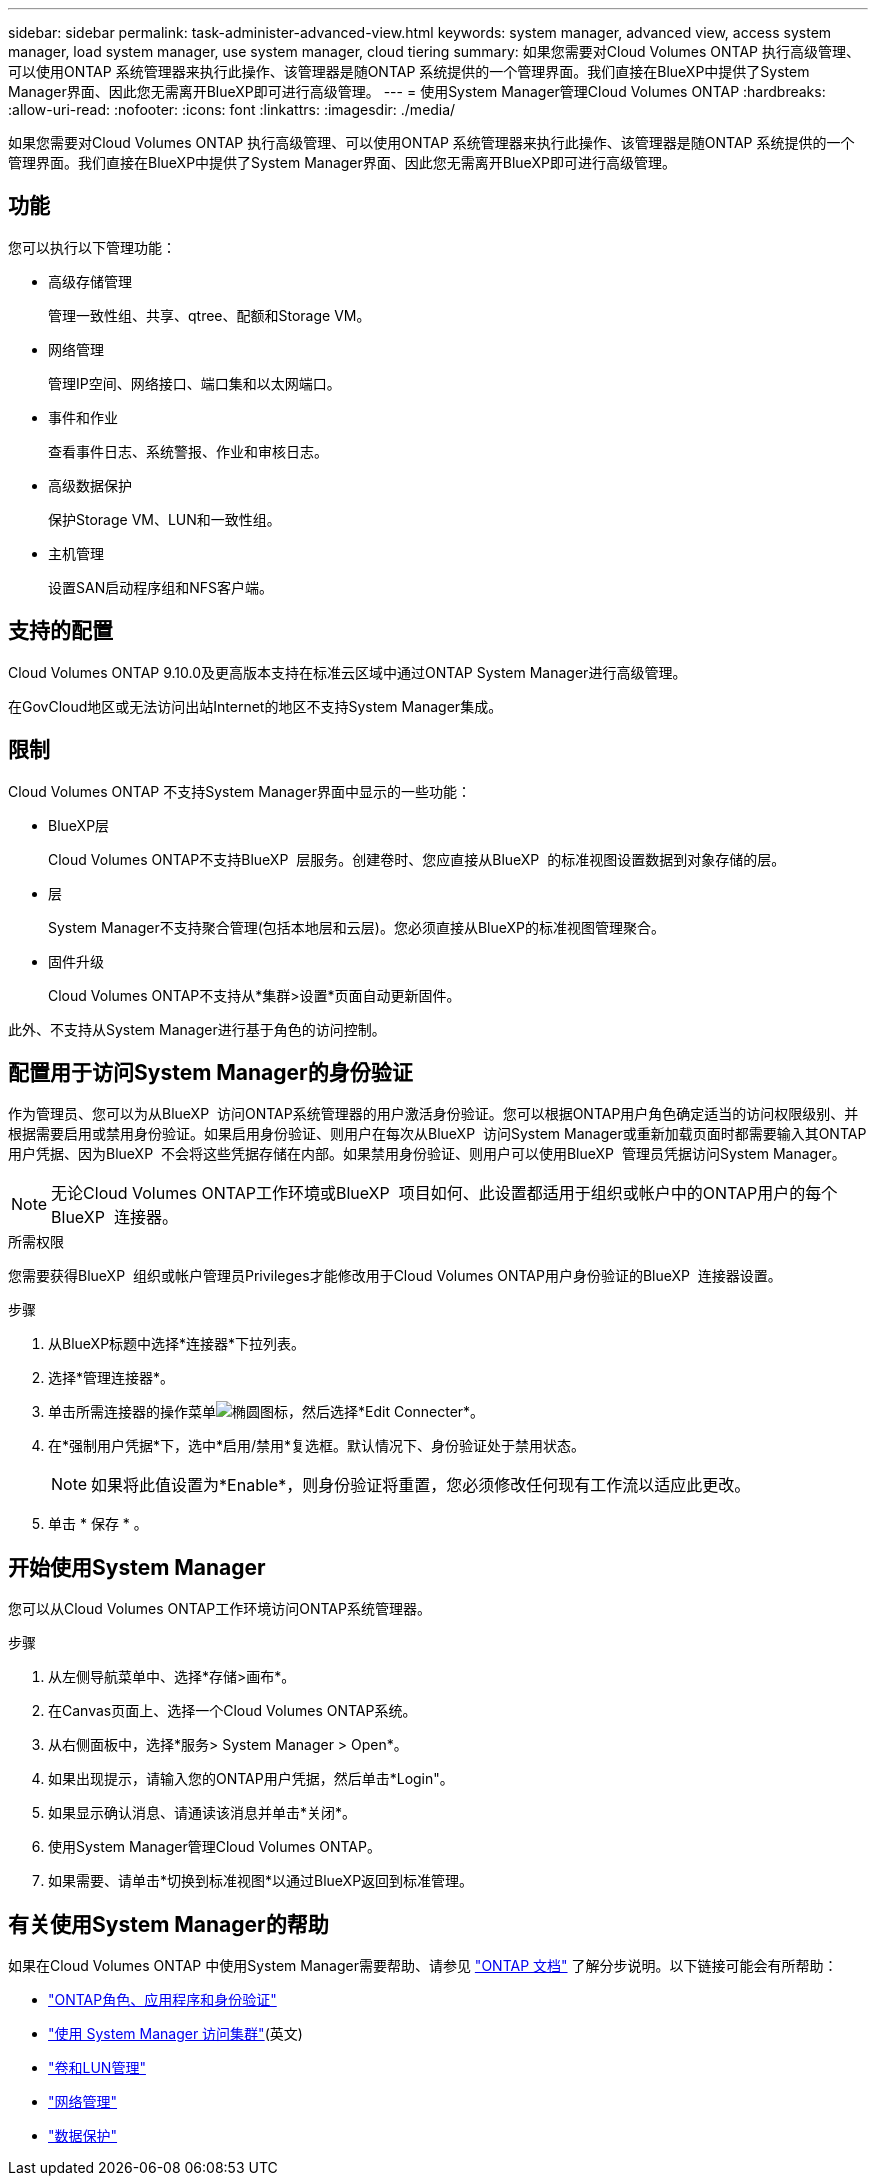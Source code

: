 ---
sidebar: sidebar 
permalink: task-administer-advanced-view.html 
keywords: system manager, advanced view, access system manager, load system manager, use system manager, cloud tiering 
summary: 如果您需要对Cloud Volumes ONTAP 执行高级管理、可以使用ONTAP 系统管理器来执行此操作、该管理器是随ONTAP 系统提供的一个管理界面。我们直接在BlueXP中提供了System Manager界面、因此您无需离开BlueXP即可进行高级管理。 
---
= 使用System Manager管理Cloud Volumes ONTAP
:hardbreaks:
:allow-uri-read: 
:nofooter: 
:icons: font
:linkattrs: 
:imagesdir: ./media/


[role="lead"]
如果您需要对Cloud Volumes ONTAP 执行高级管理、可以使用ONTAP 系统管理器来执行此操作、该管理器是随ONTAP 系统提供的一个管理界面。我们直接在BlueXP中提供了System Manager界面、因此您无需离开BlueXP即可进行高级管理。



== 功能

您可以执行以下管理功能：

* 高级存储管理
+
管理一致性组、共享、qtree、配额和Storage VM。

* 网络管理
+
管理IP空间、网络接口、端口集和以太网端口。

* 事件和作业
+
查看事件日志、系统警报、作业和审核日志。

* 高级数据保护
+
保护Storage VM、LUN和一致性组。

* 主机管理
+
设置SAN启动程序组和NFS客户端。





== 支持的配置

Cloud Volumes ONTAP 9.10.0及更高版本支持在标准云区域中通过ONTAP System Manager进行高级管理。

在GovCloud地区或无法访问出站Internet的地区不支持System Manager集成。



== 限制

Cloud Volumes ONTAP 不支持System Manager界面中显示的一些功能：

* BlueXP层
+
Cloud Volumes ONTAP不支持BlueXP  层服务。创建卷时、您应直接从BlueXP  的标准视图设置数据到对象存储的层。

* 层
+
System Manager不支持聚合管理(包括本地层和云层)。您必须直接从BlueXP的标准视图管理聚合。

* 固件升级
+
Cloud Volumes ONTAP不支持从*集群>设置*页面自动更新固件。



此外、不支持从System Manager进行基于角色的访问控制。



== 配置用于访问System Manager的身份验证

作为管理员、您可以为从BlueXP  访问ONTAP系统管理器的用户激活身份验证。您可以根据ONTAP用户角色确定适当的访问权限级别、并根据需要启用或禁用身份验证。如果启用身份验证、则用户在每次从BlueXP  访问System Manager或重新加载页面时都需要输入其ONTAP用户凭据、因为BlueXP  不会将这些凭据存储在内部。如果禁用身份验证、则用户可以使用BlueXP  管理员凭据访问System Manager。


NOTE: 无论Cloud Volumes ONTAP工作环境或BlueXP  项目如何、此设置都适用于组织或帐户中的ONTAP用户的每个BlueXP  连接器。

.所需权限
您需要获得BlueXP  组织或帐户管理员Privileges才能修改用于Cloud Volumes ONTAP用户身份验证的BlueXP  连接器设置。

.步骤
. 从BlueXP标题中选择*连接器*下拉列表。
. 选择*管理连接器*。
. 单击所需连接器的操作菜单image:icon-action.png["椭圆图标"]，然后选择*Edit Connecter*。
. 在*强制用户凭据*下，选中*启用/禁用*复选框。默认情况下、身份验证处于禁用状态。
+

NOTE: 如果将此值设置为*Enable*，则身份验证将重置，您必须修改任何现有工作流以适应此更改。

. 单击 * 保存 * 。




== 开始使用System Manager

您可以从Cloud Volumes ONTAP工作环境访问ONTAP系统管理器。

.步骤
. 从左侧导航菜单中、选择*存储>画布*。
. 在Canvas页面上、选择一个Cloud Volumes ONTAP系统。
. 从右侧面板中，选择*服务> System Manager > Open*。
. 如果出现提示，请输入您的ONTAP用户凭据，然后单击*Login"。
. 如果显示确认消息、请通读该消息并单击*关闭*。
. 使用System Manager管理Cloud Volumes ONTAP。
. 如果需要、请单击*切换到标准视图*以通过BlueXP返回到标准管理。




== 有关使用System Manager的帮助

如果在Cloud Volumes ONTAP 中使用System Manager需要帮助、请参见 https://docs.netapp.com/us-en/ontap/index.html["ONTAP 文档"^] 了解分步说明。以下链接可能会有所帮助：

* https://docs.netapp.com/us-en/ontap/ontap-security-hardening/roles-applications-authentication.html["ONTAP角色、应用程序和身份验证"^]
* https://docs.netapp.com/us-en/ontap/system-admin/access-cluster-system-manager-browser-task.html["使用 System Manager 访问集群"^](英文)
* https://docs.netapp.com/us-en/ontap/volume-admin-overview-concept.html["卷和LUN管理"^]
* https://docs.netapp.com/us-en/ontap/network-manage-overview-concept.html["网络管理"^]
* https://docs.netapp.com/us-en/ontap/concept_dp_overview.html["数据保护"^]

